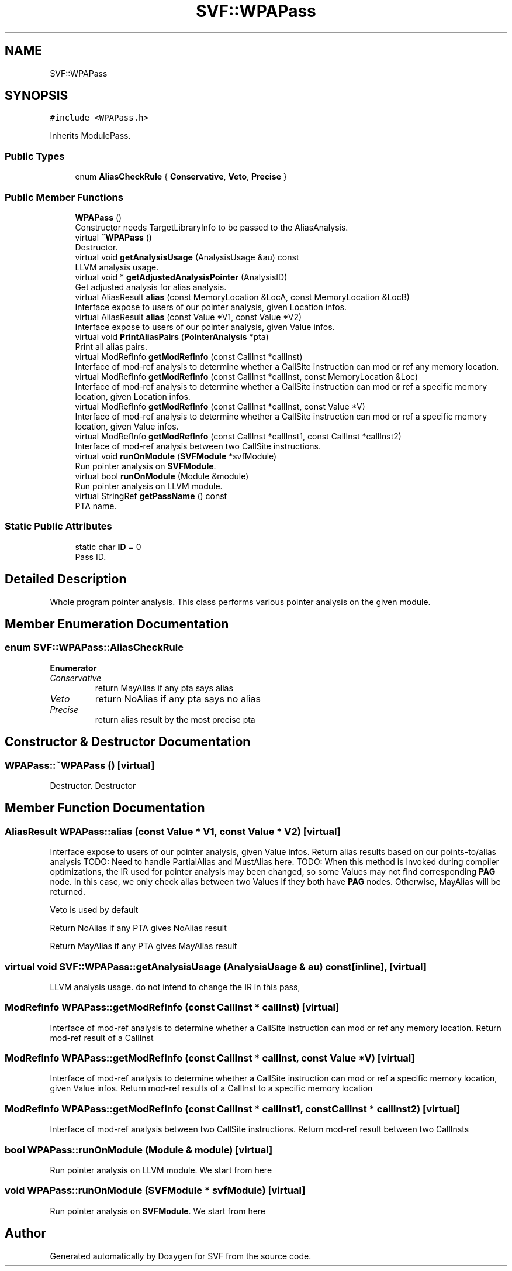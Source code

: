 .TH "SVF::WPAPass" 3 "Sun Feb 14 2021" "SVF" \" -*- nroff -*-
.ad l
.nh
.SH NAME
SVF::WPAPass
.SH SYNOPSIS
.br
.PP
.PP
\fC#include <WPAPass\&.h>\fP
.PP
Inherits ModulePass\&.
.SS "Public Types"

.in +1c
.ti -1c
.RI "enum \fBAliasCheckRule\fP { \fBConservative\fP, \fBVeto\fP, \fBPrecise\fP }"
.br
.in -1c
.SS "Public Member Functions"

.in +1c
.ti -1c
.RI "\fBWPAPass\fP ()"
.br
.RI "Constructor needs TargetLibraryInfo to be passed to the AliasAnalysis\&. "
.ti -1c
.RI "virtual \fB~WPAPass\fP ()"
.br
.RI "Destructor\&. "
.ti -1c
.RI "virtual void \fBgetAnalysisUsage\fP (AnalysisUsage &au) const"
.br
.RI "LLVM analysis usage\&. "
.ti -1c
.RI "virtual void * \fBgetAdjustedAnalysisPointer\fP (AnalysisID)"
.br
.RI "Get adjusted analysis for alias analysis\&. "
.ti -1c
.RI "virtual AliasResult \fBalias\fP (const MemoryLocation &LocA, const MemoryLocation &LocB)"
.br
.RI "Interface expose to users of our pointer analysis, given Location infos\&. "
.ti -1c
.RI "virtual AliasResult \fBalias\fP (const Value *V1, const Value *V2)"
.br
.RI "Interface expose to users of our pointer analysis, given Value infos\&. "
.ti -1c
.RI "virtual void \fBPrintAliasPairs\fP (\fBPointerAnalysis\fP *pta)"
.br
.RI "Print all alias pairs\&. "
.ti -1c
.RI "virtual ModRefInfo \fBgetModRefInfo\fP (const CallInst *callInst)"
.br
.RI "Interface of mod-ref analysis to determine whether a CallSite instruction can mod or ref any memory location\&. "
.ti -1c
.RI "virtual ModRefInfo \fBgetModRefInfo\fP (const CallInst *callInst, const MemoryLocation &Loc)"
.br
.RI "Interface of mod-ref analysis to determine whether a CallSite instruction can mod or ref a specific memory location, given Location infos\&. "
.ti -1c
.RI "virtual ModRefInfo \fBgetModRefInfo\fP (const CallInst *callInst, const Value *V)"
.br
.RI "Interface of mod-ref analysis to determine whether a CallSite instruction can mod or ref a specific memory location, given Value infos\&. "
.ti -1c
.RI "virtual ModRefInfo \fBgetModRefInfo\fP (const CallInst *callInst1, const CallInst *callInst2)"
.br
.RI "Interface of mod-ref analysis between two CallSite instructions\&. "
.ti -1c
.RI "virtual void \fBrunOnModule\fP (\fBSVFModule\fP *svfModule)"
.br
.RI "Run pointer analysis on \fBSVFModule\fP\&. "
.ti -1c
.RI "virtual bool \fBrunOnModule\fP (Module &module)"
.br
.RI "Run pointer analysis on LLVM module\&. "
.ti -1c
.RI "virtual StringRef \fBgetPassName\fP () const"
.br
.RI "PTA name\&. "
.in -1c
.SS "Static Public Attributes"

.in +1c
.ti -1c
.RI "static char \fBID\fP = 0"
.br
.RI "Pass ID\&. "
.in -1c
.SH "Detailed Description"
.PP 
Whole program pointer analysis\&. This class performs various pointer analysis on the given module\&. 
.SH "Member Enumeration Documentation"
.PP 
.SS "enum \fBSVF::WPAPass::AliasCheckRule\fP"

.PP
\fBEnumerator\fP
.in +1c
.TP
\fB\fIConservative \fP\fP
return MayAlias if any pta says alias 
.TP
\fB\fIVeto \fP\fP
return NoAlias if any pta says no alias 
.TP
\fB\fIPrecise \fP\fP
return alias result by the most precise pta 
.SH "Constructor & Destructor Documentation"
.PP 
.SS "WPAPass::~WPAPass ()\fC [virtual]\fP"

.PP
Destructor\&. Destructor 
.SH "Member Function Documentation"
.PP 
.SS "AliasResult WPAPass::alias (const Value * V1, const Value * V2)\fC [virtual]\fP"

.PP
Interface expose to users of our pointer analysis, given Value infos\&. Return alias results based on our points-to/alias analysis TODO: Need to handle PartialAlias and MustAlias here\&. TODO: When this method is invoked during compiler optimizations, the IR used for pointer analysis may been changed, so some Values may not find corresponding \fBPAG\fP node\&. In this case, we only check alias between two Values if they both have \fBPAG\fP nodes\&. Otherwise, MayAlias will be returned\&.
.PP
Veto is used by default
.PP
Return NoAlias if any PTA gives NoAlias result
.PP
Return MayAlias if any PTA gives MayAlias result
.SS "virtual void SVF::WPAPass::getAnalysisUsage (AnalysisUsage & au) const\fC [inline]\fP, \fC [virtual]\fP"

.PP
LLVM analysis usage\&. do not intend to change the IR in this pass,
.SS "ModRefInfo WPAPass::getModRefInfo (const CallInst * callInst)\fC [virtual]\fP"

.PP
Interface of mod-ref analysis to determine whether a CallSite instruction can mod or ref any memory location\&. Return mod-ref result of a CallInst 
.SS "ModRefInfo WPAPass::getModRefInfo (const CallInst * callInst, const Value * V)\fC [virtual]\fP"

.PP
Interface of mod-ref analysis to determine whether a CallSite instruction can mod or ref a specific memory location, given Value infos\&. Return mod-ref results of a CallInst to a specific memory location 
.SS "ModRefInfo WPAPass::getModRefInfo (const CallInst * callInst1, const CallInst * callInst2)\fC [virtual]\fP"

.PP
Interface of mod-ref analysis between two CallSite instructions\&. Return mod-ref result between two CallInsts 
.SS "bool WPAPass::runOnModule (Module & module)\fC [virtual]\fP"

.PP
Run pointer analysis on LLVM module\&. We start from here 
.SS "void WPAPass::runOnModule (\fBSVFModule\fP * svfModule)\fC [virtual]\fP"

.PP
Run pointer analysis on \fBSVFModule\fP\&. We start from here 

.SH "Author"
.PP 
Generated automatically by Doxygen for SVF from the source code\&.
